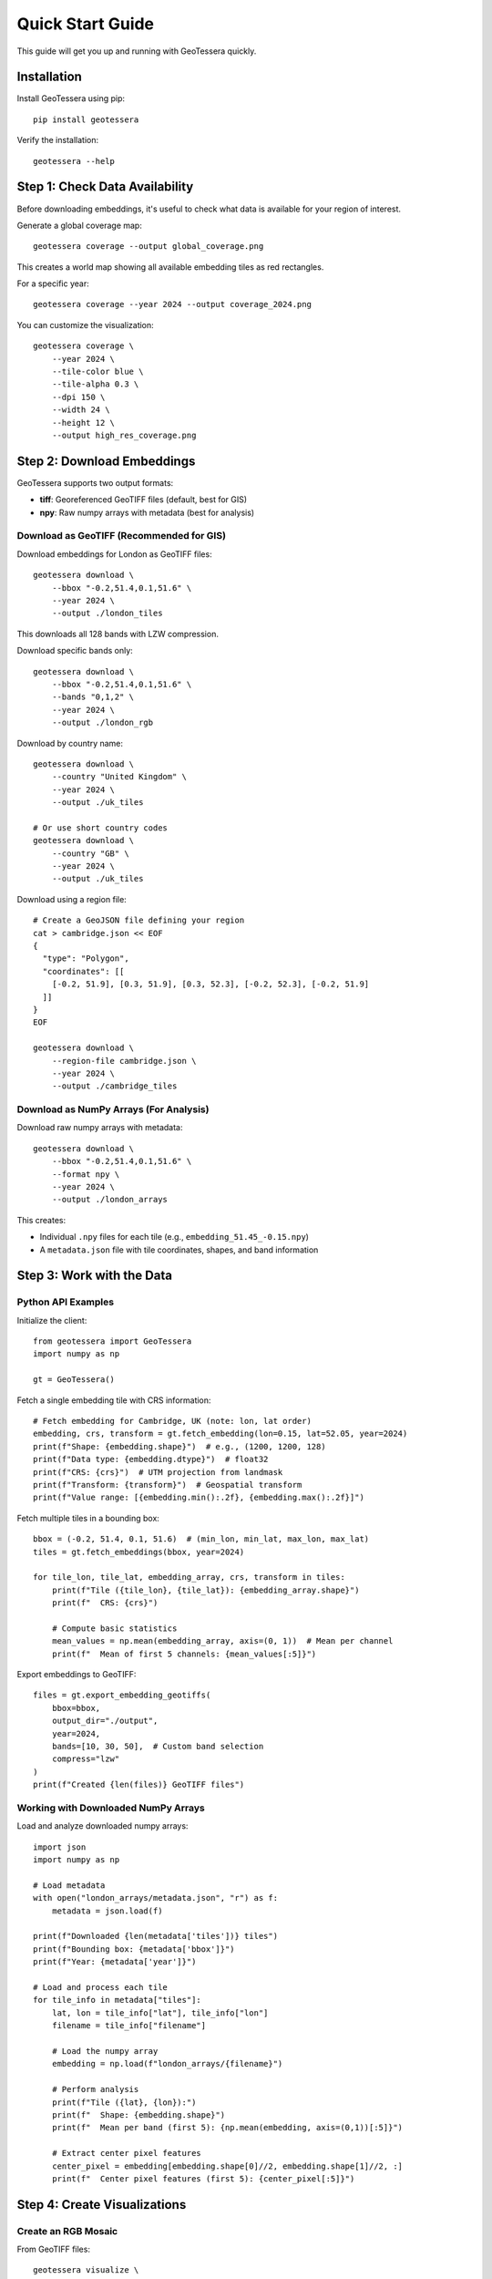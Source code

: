Quick Start Guide
=================

This guide will get you up and running with GeoTessera quickly.

Installation
------------

Install GeoTessera using pip::

    pip install geotessera

Verify the installation::

    geotessera --help

Step 1: Check Data Availability
--------------------------------

Before downloading embeddings, it's useful to check what data is available for your region of interest.

Generate a global coverage map::

    geotessera coverage --output global_coverage.png

This creates a world map showing all available embedding tiles as red rectangles.

For a specific year::

    geotessera coverage --year 2024 --output coverage_2024.png

You can customize the visualization::

    geotessera coverage \
        --year 2024 \
        --tile-color blue \
        --tile-alpha 0.3 \
        --dpi 150 \
        --width 24 \
        --height 12 \
        --output high_res_coverage.png

Step 2: Download Embeddings
----------------------------

GeoTessera supports two output formats:

- **tiff**: Georeferenced GeoTIFF files (default, best for GIS)
- **npy**: Raw numpy arrays with metadata (best for analysis)

Download as GeoTIFF (Recommended for GIS)
~~~~~~~~~~~~~~~~~~~~~~~~~~~~~~~~~~~~~~~~~~

Download embeddings for London as GeoTIFF files::

    geotessera download \
        --bbox "-0.2,51.4,0.1,51.6" \
        --year 2024 \
        --output ./london_tiles

This downloads all 128 bands with LZW compression.

Download specific bands only::

    geotessera download \
        --bbox "-0.2,51.4,0.1,51.6" \
        --bands "0,1,2" \
        --year 2024 \
        --output ./london_rgb

Download by country name::

    geotessera download \
        --country "United Kingdom" \
        --year 2024 \
        --output ./uk_tiles

    # Or use short country codes
    geotessera download \
        --country "GB" \
        --year 2024 \
        --output ./uk_tiles

Download using a region file::

    # Create a GeoJSON file defining your region
    cat > cambridge.json << EOF
    {
      "type": "Polygon",
      "coordinates": [[
        [-0.2, 51.9], [0.3, 51.9], [0.3, 52.3], [-0.2, 52.3], [-0.2, 51.9]
      ]]
    }
    EOF
    
    geotessera download \
        --region-file cambridge.json \
        --year 2024 \
        --output ./cambridge_tiles

Download as NumPy Arrays (For Analysis)
~~~~~~~~~~~~~~~~~~~~~~~~~~~~~~~~~~~~~~~

Download raw numpy arrays with metadata::

    geotessera download \
        --bbox "-0.2,51.4,0.1,51.6" \
        --format npy \
        --year 2024 \
        --output ./london_arrays

This creates:

- Individual ``.npy`` files for each tile (e.g., ``embedding_51.45_-0.15.npy``)
- A ``metadata.json`` file with tile coordinates, shapes, and band information

Step 3: Work with the Data
---------------------------

Python API Examples
~~~~~~~~~~~~~~~~~~~

Initialize the client::

    from geotessera import GeoTessera
    import numpy as np
    
    gt = GeoTessera()

Fetch a single embedding tile with CRS information::

    # Fetch embedding for Cambridge, UK (note: lon, lat order)
    embedding, crs, transform = gt.fetch_embedding(lon=0.15, lat=52.05, year=2024)
    print(f"Shape: {embedding.shape}")  # e.g., (1200, 1200, 128)
    print(f"Data type: {embedding.dtype}")  # float32
    print(f"CRS: {crs}")  # UTM projection from landmask
    print(f"Transform: {transform}")  # Geospatial transform
    print(f"Value range: [{embedding.min():.2f}, {embedding.max():.2f}]")

Fetch multiple tiles in a bounding box::

    bbox = (-0.2, 51.4, 0.1, 51.6)  # (min_lon, min_lat, max_lon, max_lat)
    tiles = gt.fetch_embeddings(bbox, year=2024)
    
    for tile_lon, tile_lat, embedding_array, crs, transform in tiles:
        print(f"Tile ({tile_lon}, {tile_lat}): {embedding_array.shape}")
        print(f"  CRS: {crs}")
        
        # Compute basic statistics
        mean_values = np.mean(embedding_array, axis=(0, 1))  # Mean per channel
        print(f"  Mean of first 5 channels: {mean_values[:5]}")

Export embeddings to GeoTIFF::

    files = gt.export_embedding_geotiffs(
        bbox=bbox,
        output_dir="./output",
        year=2024,
        bands=[10, 30, 50],  # Custom band selection
        compress="lzw"
    )
    print(f"Created {len(files)} GeoTIFF files")

Working with Downloaded NumPy Arrays
~~~~~~~~~~~~~~~~~~~~~~~~~~~~~~~~~~~~

Load and analyze downloaded numpy arrays::

    import json
    import numpy as np
    
    # Load metadata
    with open("london_arrays/metadata.json", "r") as f:
        metadata = json.load(f)
    
    print(f"Downloaded {len(metadata['tiles'])} tiles")
    print(f"Bounding box: {metadata['bbox']}")
    print(f"Year: {metadata['year']}")
    
    # Load and process each tile
    for tile_info in metadata["tiles"]:
        lat, lon = tile_info["lat"], tile_info["lon"]
        filename = tile_info["filename"]
        
        # Load the numpy array
        embedding = np.load(f"london_arrays/{filename}")
        
        # Perform analysis
        print(f"Tile ({lat}, {lon}):")
        print(f"  Shape: {embedding.shape}")
        print(f"  Mean per band (first 5): {np.mean(embedding, axis=(0,1))[:5]}")
        
        # Extract center pixel features
        center_pixel = embedding[embedding.shape[0]//2, embedding.shape[1]//2, :]
        print(f"  Center pixel features (first 5): {center_pixel[:5]}")

Step 4: Create Visualizations
------------------------------

Create an RGB Mosaic
~~~~~~~~~~~~~~~~~~~~~

From GeoTIFF files::

    geotessera visualize \
        ./london_tiles \
        --type rgb \
        --bands "30,60,90" \
        --normalize \
        --output ./london_rgb

This creates an RGB visualization using bands 30, 60, and 90 as red, green, and blue channels.

Create Interactive Web Maps
~~~~~~~~~~~~~~~~~~~~~~~~~~~~

Generate web tiles and an interactive map::

    geotessera visualize \
        ./london_tiles \
        --type web \
        --min-zoom 8 \
        --max-zoom 15 \
        --output ./london_web

Serve the interactive map locally::

    geotessera serve ./london_web --open

This starts a local web server and opens the interactive map in your browser.

Advanced Options
~~~~~~~~~~~~~~~~

Force regeneration of web tiles::

    geotessera visualize \
        ./london_tiles \
        --type web \
        --force \
        --output ./london_web

Use specific bands for RGB::

    geotessera visualize \
        ./london_tiles \
        --type rgb \
        --bands "0,1,2" \
        --output ./london_rgb_012

Step 5: Advanced Workflows
---------------------------

Python Analysis Pipeline
~~~~~~~~~~~~~~~~~~~~~~~~~

Complete analysis workflow::

    from geotessera import GeoTessera
    import numpy as np
    import matplotlib.pyplot as plt
    
    # Initialize client
    gt = GeoTessera()
    
    # Define region of interest
    bbox = (-0.15, 52.15, 0.0, 52.25)  # Cambridge area
    
    # Fetch embeddings
    embeddings = gt.fetch_embeddings(bbox, year=2024)
    
    # Analyze each tile
    results = []
    for lon, lat, embedding, crs, transform in embeddings:
        # Compute statistics
        mean_per_band = np.mean(embedding, axis=(0, 1))
        std_per_band = np.std(embedding, axis=(0, 1))
        
        results.append({
            'lat': lat,
            'lon': lon,
            'mean_band_50': mean_per_band[50],
            'std_band_50': std_per_band[50],
            'total_variance': np.var(embedding),
            'crs': str(crs)
        })
    
    # Print results
    for result in results:
        print(f"Tile ({result['lat']:.2f}, {result['lon']:.2f}): "
              f"Band 50 mean={result['mean_band_50']:.3f}, "
              f"variance={result['total_variance']:.3f}")
    
    # Export interesting tiles as GeoTIFF
    threshold = np.median([r['mean_band_50'] for r in results])
    selected_tiles = [r for r in results if r['mean_band_50'] > threshold]
    
    print(f"Exporting {len(selected_tiles)} tiles above threshold")
    
    files = []
    for tile in selected_tiles:
        file = gt.export_embedding_geotiffs(
            bbox=(tile['lon']-0.05, tile['lat']-0.05, 
                  tile['lon']+0.05, tile['lat']+0.05),
            output_dir="./selected_tiles",
            year=2024,
            bands=[40, 50, 60]  # Bands around band 50
        )
        files.extend(file)

Mixed Format Workflow
~~~~~~~~~~~~~~~~~~~~~

Use both numpy and GeoTIFF formats in the same workflow::

    from geotessera import GeoTessera
    from geotessera.visualization import create_rgb_mosaic_from_geotiffs
    
    gt = GeoTessera()
    bbox = (-0.1, 51.5, 0.0, 51.55)
    
    # Step 1: Analyze with numpy arrays
    print("Analyzing embeddings...")
    tiles = gt.fetch_embeddings(bbox, year=2024)
    
    # Custom analysis to select interesting tiles
    selected_coords = []
    for lon, lat, embedding, crs, transform in tiles:
        # Example: select tiles with high variance in band 64
        band_64_var = np.var(embedding[:, :, 64])
        if band_64_var > 0.5:  # Threshold
            selected_coords.append((lon, lat))
    
    print(f"Selected {len(selected_coords)} interesting tiles")
    
    # Step 2: Export selected tiles as GeoTIFF  
    all_files = []
    for lon, lat in selected_coords:
        files = gt.export_embedding_geotiffs(
            bbox=(lon-0.05, lat-0.05, lon+0.05, lat+0.05),
            output_dir="./interesting_tiles",
            year=2024,
            bands=[60, 64, 68]  # Bands around interesting band 64
        )
        all_files.extend(files)
    
    # Step 3: Create combined visualization
    create_rgb_mosaic_from_geotiffs(
        geotiff_paths=all_files,
        output_path="interesting_mosaic.tif",
        bands=(0, 1, 2),  # Use the 3 exported bands
        normalize=True
    )
    
    print("Created mosaic of interesting tiles: interesting_mosaic.tif")

Next Steps
----------

- Read the :doc:`architecture` section to understand how GeoTessera works internally
- Check the :doc:`tutorials` for more detailed examples
- Browse the :doc:`cli_reference` for all available command options
- Explore the :doc:`modules` for complete API documentation

Common Issues
-------------

**No tiles found in region**:
   Check the coverage map first. The region might not have available data.

**Slow downloads**:
   Files are cached after first download. Subsequent access will be much faster.

**Memory issues with large regions**:
   Process tiles individually or use smaller bounding boxes.

**Projection issues in GIS software**:
   GeoTIFF files use UTM projections. Most GIS software will handle this automatically.